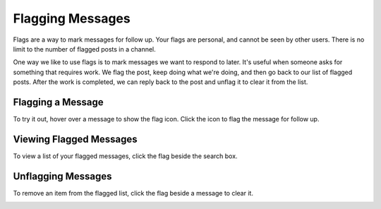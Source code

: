 Flagging Messages
-------------------

Flags are a way to mark messages for follow up. Your flags are personal, and cannot be seen by other users. There is no limit to the number of flagged posts in a channel.

One way we like to use flags is to mark messages we want to respond to later. It's useful when someone asks for something that requires work. We flag the post, keep doing what we're doing, and then go back to our list of flagged posts. After the work is completed, we can reply back to the post and unflag it to clear it from the list.

Flagging a Message
======================

To try it out, hover over a message to show the flag icon. Click the icon to flag the message for follow up.

.. image:: ../../images/flag.png
  :width: 500px

Viewing Flagged Messages
===========================

To view a list of your flagged messages, click the flag beside the search box.

.. image:: ../../images/flaglist.png
  :width: 500px

Unflagging Messages
===========================

To remove an item from the flagged list, click the flag beside a message to clear it.

.. image:: ../../images/unflag.png
  :width: 500px
   
